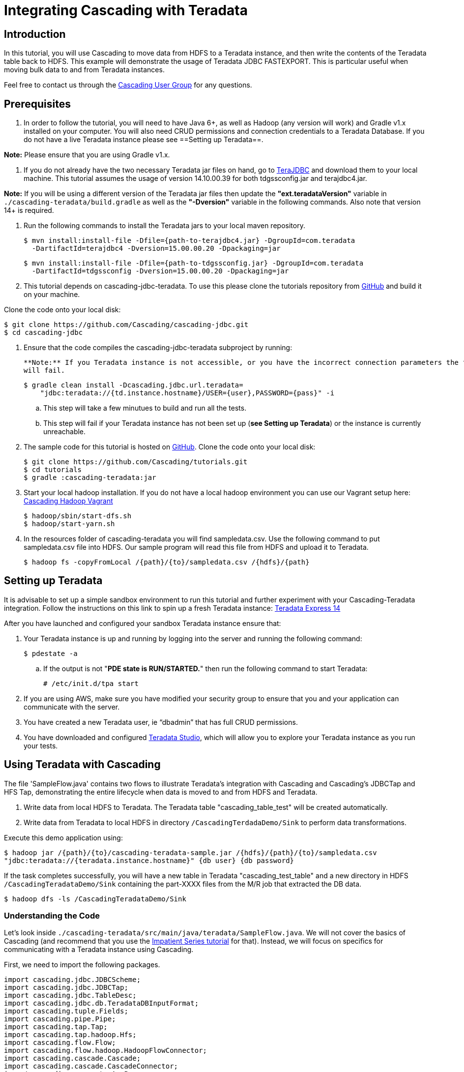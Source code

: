 # Integrating Cascading with Teradata


Introduction
------------

In this tutorial, you will use Cascading to move data from HDFS to a Teradata 
instance, and then write the contents of the Teradata table back to HDFS. 
This example will demonstrate the usage of Teradata JDBC FASTEXPORT. This is particular 
useful when moving bulk data to and from Teradata instances.


Feel free to contact us through the
https://groups.google.com/forum/#!forum/cascading-user[Cascading User Group] for any questions.

Prerequisites
-------------

. In order to follow the tutorial, you will need to have Java 6+, as well as
Hadoop (any version will work) and Gradle v1.x installed on your computer. You will also
need CRUD permissions and connection credentials to a Teradata Database. If you do not
have a live Teradata instance please see ==Setting up Teradata==.

**Note:** Please ensure that you are using Gradle v1.x.

. If you do not already have the two necessary Teradata jar files on hand, go to
https://downloads.teradata.com/download/connectivity/jdbc-driver[TeraJDBC] and download them
to your local machine. This tutorial assumes the usage of version 14.10.00.39 for both
tdgssconfig.jar and terajdbc4.jar.

**Note:** If you will be using a different version of the Teradata jar files
then update the **"ext.teradataVersion"** variable in `./cascading-teradata/build.gradle` as well as
the **"-Dversion"** variable in the following commands. Also note that version 14+ is required.

. Run the following commands to install the Teradata jars to your local maven repository.

    $ mvn install:install-file -Dfile={path-to-terajdbc4.jar} -DgroupId=com.teradata
      -DartifactId=terajdbc4 -Dversion=15.00.00.20 -Dpackaging=jar

    $ mvn install:install-file -Dfile={path-to-tdgssconfig.jar} -DgroupId=com.teradata
      -DartifactId=tdgssconfig -Dversion=15.00.00.20 -Dpackaging=jar

. This tutorial depends on cascading-jdbc-teradata. To use this please clone the tutorials repository from
https://github.com/Cascading/tutorials[GitHub] and build it on your machine.

Clone the code onto your local disk:

    $ git clone https://github.com/Cascading/cascading-jdbc.git
    $ cd cascading-jdbc

. Ensure that the code compiles the cascading-jdbc-teradata subproject by running:

    **Note:** If you Teradata instance is not accessible, or you have the incorrect connection parameters the following command
    will fail.

    $ gradle clean install -Dcascading.jdbc.url.teradata=
        "jdbc:teradata://{td.instance.hostname}/USER={user},PASSWORD={pass}" -i

        .. This step will take a few minutues to build and run all the tests.
        .. This step will fail if your Teradata instance has not been set up
           (**see Setting up Teradata**) or the instance is currently unreachable.

. The sample code for this tutorial is hosted on https://github.com/Cascading/tutorials/tree/master/cascading-teradata[GitHub].
Clone the code onto your local disk:

    $ git clone https://github.com/Cascading/tutorials.git
    $ cd tutorials
    $ gradle :cascading-teradata:jar

. Start your local hadoop installation. If you do not have a local hadoop environment
you can use our Vagrant setup here: https://github.com/Cascading/vagrant-cascading-hadoop-cluster[Cascading Hadoop Vagrant]

    $ hadoop/sbin/start-dfs.sh
    $ hadoop/start-yarn.sh

. In the resources folder of cascading-teradata you will find sampledata.csv.
Use the following command to put sampledata.csv file into HDFS. Our sample
program will read this file from HDFS and upload it to Teradata.


    $ hadoop fs -copyFromLocal /{path}/{to}/sampledata.csv /{hdfs}/{path}

Setting up Teradata
--------------------

It is advisable to set up a simple sandbox environment to run this tutorial and further 
experiment with your Cascading-Teradata integration. Follow the instructions on this 
link to spin up a fresh Teradata instance: 
http://developer.teradata.com/database/articles/teradata-express-14-0-for-ec2-config-guide[Teradata Express 14]

After you have launched and configured your sandbox Teradata instance ensure that:

. Your Teradata instance is up and running by logging into the server and running the following command:

    $ pdestate -a

.. If the output is not "**PDE state is RUN/STARTED.**" then run the following command to start Teradata:

    # /etc/init.d/tpa start

. If you are using AWS, make sure you have modified your security group to ensure that you and your application
can communicate with the server.

. You have created a new Teradata user, ie “dbadmin” that has full CRUD permissions.
. You have downloaded and configured http://downloads.teradata.com/download/tools/teradata-studio[Teradata Studio],
which will allow you to explore your Teradata instance as you run your tests.


Using Teradata with Cascading
------------------------------

The file 'SampleFlow.java' contains two flows to illustrate Teradata’s integration with
Cascading and Cascading’s JDBCTap and HFS Tap, demonstrating the entire lifecycle when 
data is moved to and from HDFS and Teradata.


. Write data from local HDFS to Teradata. The Teradata table "cascading_table_test" 
will be created automatically.

. Write data from Teradata to local HDFS in directory `/CascadingTerdadaDemo/Sink` to perform
data transformations.

Execute this demo application using:

    $ hadoop jar /{path}/{to}/cascading-teradata-sample.jar /{hdfs}/{path}/{to}/sampledata.csv
    "jdbc:teradata://{teradata.instance.hostname}" {db user} {db password}

If the task completes successfully, you will have a new table in Teradata "cascading_test_table" and
a new directory in HDFS `/CascadingTeradataDemo/Sink` containing the part-XXXX files from the M/R job that
extracted the DB data.

    $ hadoop dfs -ls /CascadingTeradataDemo/Sink


Understanding the Code
~~~~~~~~~~~~~~~~~~~~~~
Let's look inside `./cascading-teradata/src/main/java/teradata/SampleFlow.java`.
We will not
cover the basics of Cascading (and recommend that you use the
http://docs.cascading.org/impatient/[Impatient Series tutorial] for that). Instead,
we will focus on specifics for communicating with a Teradata instance using Cascading.

First, we need to import the following packages.

[source,java]
----
import cascading.jdbc.JDBCScheme;
import cascading.jdbc.JDBCTap;
import cascading.jdbc.TableDesc;
import cascading.jdbc.db.TeradataDBInputFormat;
import cascading.tuple.Fields;
import cascading.pipe.Pipe;
import cascading.tap.Tap;
import cascading.tap.hadoop.Hfs;
import cascading.flow.Flow;
import cascading.flow.hadoop.HadoopFlowConnector;
import cascading.cascade.Cascade;
import cascading.cascade.CascadeConnector;
import cascading.property.AppProps;
import cascading.scheme.hadoop.TextDelimited;
import java.io.IOException;
import java.util.logging.Level;
import java.util.logging.Logger;
----

Next, we set the variables from the parameters passed into the application.

[source,java]
----
String srcFile = args[0];        // file to read
String connStr = args[1];        // src table connection string,
    // ie, conn_str = "jdbc:teradata://ec2-1-2-3-4.compute-1.amazonaws.com"
String dbUser = args[2];         // DB username
String dbPass = args[3];         // DB password
----

If all arguments are present and sampledata.csv was successfully added to your local HDFS, 
then we can create the JDBCTap for Teradata upload and export an Hfs sink tap.

[source,java]
----
// Create Hfs source tap
Tap inTap = new Hfs(new TextDelimited(new Fields("startIpNum", "endIpNum", "locId"),
    false, ","), srcFile);

// Create JDBCTap for uploading data to Teradata
Tap uploadTeradataTap = obj.createTeraDataDbTap("cascading_test_table", connStr,
    dbUser, dbPass);

// Create JDBCTap for exporting data from Teradata using FASTEXPORT
Tap exportTeradataTap = obj.createTeraDataDbTap("cascading_test_table", connStr +
    "/TYPE=FASTEXPORT", dbUser, dbPass);

// Create Hfs sink tap for writing data to HDFS from Teradata
Tap sinkTap = new Hfs(new TextDelimited(new Fields("startIpNum", "endIpNum", "locId"),
    false, ","), "/CascadingTeradataDemo/Sink_" + getTimestamp() );
----

Once the taps are created, we create our simple pipes. At this stage you can add more pipes
for data transformation. For this exercise we will just copy the data back and forth.
[source,java]
----
// Create two simple copy pipes - here you can add further pipes for data transformation
Pipe sourceCopyPipe = new Pipe( "sourcePipe" );
Pipe sinkCopyPipe = new Pipe( "sinkPipe" );
----

Now that we have our pipes, let's create some flows.
----
// Create and connect flows
HadoopFlowConnector flowConnector = new HadoopFlowConnector();
Flow flow1 = flowConnector.connect( "flow1", inTap, uploadTeradataTap, sourceCopyPipe );
Flow flow2 = flowConnector.connect( "flow2", exportTeradataTap, sinkTap, sinkCopyPipe );
----

With our taps, pipes and flows in hand, let's create, connect and complete a Cascade.
----
// Create, connect and complete cascade
CascadeConnector connector = new CascadeConnector();
Cascade cascade = connector.connect( flow1, flow2 );
cascade.complete();
----

Congratulations! You've successfully used Cascading to write from HDFS To Teradata and back
from Teradata into HDFS.



